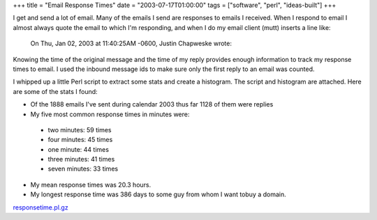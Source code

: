 +++
title = "Email Response Times"
date = "2003-07-17T01:00:00"
tags = ["software", "perl", "ideas-built"]
+++



I get and send a lot of email.  Many of the emails I send are responses to emails I received.  When I respond to email I almost always quote the email to which I'm responding, and when I do my email client (mutt) inserts a line like:

  On Thu, Jan 02, 2003 at 11:40:25AM -0600, Justin Chapweske wrote:

Knowing the time of the original message and the time of my reply provides enough information to track my response times to email.  I used the inbound message ids to make sure only the first reply to an email was counted.

I whipped up a little Perl script to extract some stats and create a histogram.  The script and histogram are attached.  Here are some of the stats I found:

*  Of the 1888 emails I've sent during calendar 2003 thus far 1128 of them were replies

*  My five most common response times in minutes were:

  *  two minutes: 59 times

  *  four minutes: 45 times

  *  one minute: 44 times

  *  three minutes: 41 times

  *  seven minutes: 33 times

*  My mean response times was 20.3 hours.

*  My longest response time was 386 days to some guy from whom I want tobuy a domain.

|email-response-times.png|

`responsetime.pl.gz`_







.. _responsetime.pl.gz: /unblog/attachments/2003-07-17-responsetime.pl.gz


.. |email-response-times.png| image:: /unblog/attachments/2003-07-17-email-response-times.png


.. date: 1058418000
.. tags: perl,ideas-built,software
